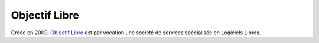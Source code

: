 Objectif Libre
--------------

.. image:: /logos/objectif-libre.png
  :width: 200px
  :alt: Objectif Libre
  :target: `Objectif Libre`_
  :class: logo

Créée en 2009, `Objectif Libre`_ est par vocation une société de services spécialisée en Logiciels Libres.

.. _Objectif Libre: http://www.objectif-libre.com/
